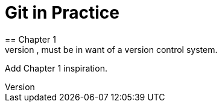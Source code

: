 = Git in Practice
== Chapter 1
It is a truth universally acknowledged, that a single person in possession of good source code, must be in want of a version control system.
Add Chapter 1 inspiration.
